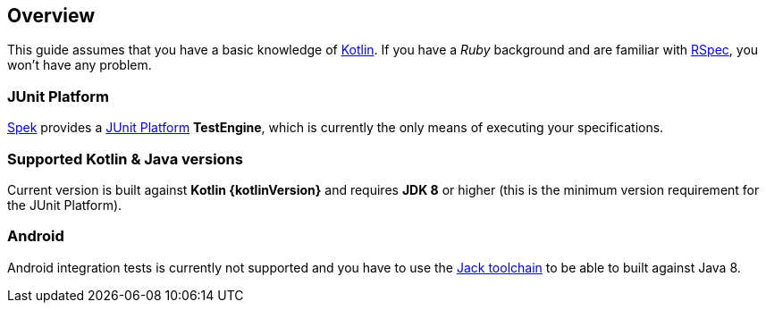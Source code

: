 == Overview
This guide assumes that you have a basic knowledge of https://kotlinlang.org/[Kotlin]. If you have a _Ruby_
background and are familiar with http://rspec.info/[RSpec], you won't have any problem.

=== JUnit Platform
https://jetbrains.github.io/spek[Spek] provides a http://junit.org/junit5/[JUnit Platform] *TestEngine*, which is currently the only means
of executing your specifications.

=== Supported Kotlin & Java versions
Current version is built against *Kotlin {kotlinVersion}* and requires *JDK 8* or higher
(this is the minimum version requirement for the JUnit Platform).

=== Android
Android integration tests is currently not supported and you have to use the
http://tools.android.com/tech-docs/jackandjill[Jack toolchain] to be able to built against Java 8.

